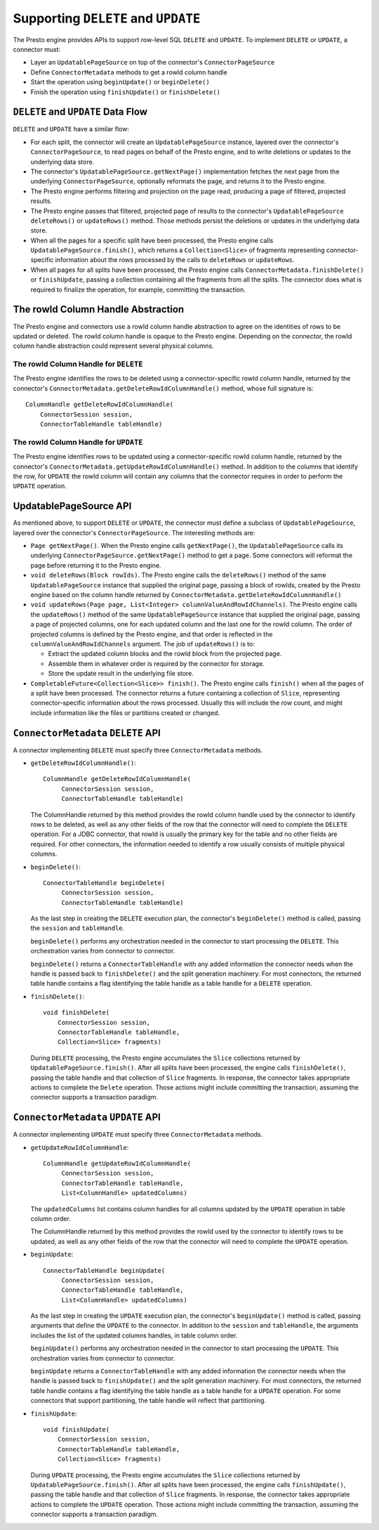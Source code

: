 ====================================
Supporting ``DELETE`` and ``UPDATE``
====================================

The Presto engine provides APIs to support row-level SQL ``DELETE`` and ``UPDATE``.
To implement ``DELETE`` or ``UPDATE``, a connector must:

* Layer an ``UpdatablePageSource`` on top of the connector's ``ConnectorPageSource``
* Define ``ConnectorMetadata`` methods to get a rowId column handle
* Start the operation using ``beginUpdate()`` or ``beginDelete()``
* Finish the operation using ``finishUpdate()`` or ``finishDelete()``

``DELETE`` and ``UPDATE`` Data Flow
===================================

``DELETE`` and ``UPDATE`` have a similar flow:

* For each split, the connector will create an ``UpdatablePageSource`` instance, layered over the
  connector's ``ConnectorPageSource``, to read pages on behalf of the Presto engine, and to
  write deletions or updates to the underlying data store.
* The connector's ``UpdatablePageSource.getNextPage()`` implementation fetches the next page
  from the underlying ``ConnectorPageSource``, optionally reformats the page, and returns it
  to the Presto engine.
* The Presto engine performs filtering and projection on the page read, producing a page of filtered,
  projected results.
* The Presto engine passes that filtered, projected page of results to the connector's
  ``UpdatablePageSource`` ``deleteRows()`` or ``updateRows()`` method.  Those methods persist
  the deletions or updates in the underlying data store.
* When all the pages for a specific split have been processed, the Presto engine calls
  ``UpdatablePageSource.finish()``, which returns a ``Collection<Slice>`` of fragments
  representing connector-specific information about the rows processed by the calls to
  ``deleteRows`` or ``updateRows``.
* When all pages for all splits have been processed, the Presto engine calls ``ConnectorMetadata.finishDelete()`` or
  ``finishUpdate``, passing a collection containing all the fragments from all the splits.  The connector
  does what is required to finalize the operation, for example, committing the transaction.

The rowId Column Handle Abstraction
===================================

The Presto engine and connectors use a rowId column handle abstraction to agree on the identities of rows
to be updated or deleted.  The rowId column handle is opaque to the Presto engine.  Depending on the connector,
the rowId column handle abstraction could represent several physical columns.

The rowId Column Handle for ``DELETE``
--------------------------------------

The Presto engine identifies the rows to be deleted using a connector-specific
rowId column handle, returned by the connector's ``ConnectorMetadata.getDeleteRowIdColumnHandle()``
method, whose full signature is::

    ColumnHandle getDeleteRowIdColumnHandle(
        ConnectorSession session,
        ConnectorTableHandle tableHandle)

The rowId Column Handle for ``UPDATE``
--------------------------------------

The Presto engine identifies rows to be updated using a connector-specific rowId column handle,
returned by the connector's ``ConnectorMetadata.getUpdateRowIdColumnHandle()``
method.  In addition to the columns that identify the row, for ``UPDATE`` the rowId column will contain
any columns that the connector requires in order to perform the ``UPDATE`` operation.

UpdatablePageSource API
=======================

As mentioned above, to support ``DELETE`` or ``UPDATE``, the connector must define a subclass of
``UpdatablePageSource``, layered over the connector's ``ConnectorPageSource``.  The interesting methods are:

* ``Page getNextPage()``.  When the Presto engine calls ``getNextPage()``, the ``UpdatablePageSource`` calls
  its underlying ``ConnectorPageSource.getNextPage()`` method to get a page.  Some connectors will reformat
  the page before returning it to the Presto engine.

* ``void deleteRows(Block rowIds)``.  The Presto engine calls the ``deleteRows()`` method of the same ``UpdatablePageSource``
  instance that supplied the original page,  passing a block of rowIds, created by the Presto engine based on the column
  handle returned by ``ConnectorMetadata.getDeleteRowIdColumnHandle()``

* ``void updateRows(Page page, List<Integer> columnValueAndRowIdChannels)``.  The Presto engine calls the ``updateRows()``
  method of the same ``UpdatablePageSource`` instance that supplied the original page, passing a page of projected columns,
  one for each updated column and the last one for the rowId column.  The order of projected columns is defined by the Presto engine,
  and that order is reflected in the ``columnValueAndRowIdChannels`` argument.  The job of ``updateRows()`` is to:

  * Extract the updated column blocks and the rowId block from the projected page.
  * Assemble them in whatever order is required by the connector for storage.
  * Store the update result in the underlying file store.

* ``CompletableFuture<Collection<Slice>> finish()``.  The Presto engine calls ``finish()`` when all the pages
  of a split have been processed.  The connector returns a future containing a collection of ``Slice``, representing
  connector-specific information about the rows processed.  Usually this will include the row count, and might
  include information like the files or partitions created or changed.

``ConnectorMetadata`` ``DELETE`` API
====================================

A connector implementing ``DELETE`` must specify three ``ConnectorMetadata`` methods.

* ``getDeleteRowIdColumnHandle()``::

   ColumnHandle getDeleteRowIdColumnHandle(
        ConnectorSession session,
        ConnectorTableHandle tableHandle)

  The ColumnHandle returned by this method provides the rowId column handle used by the connector to identify rows
  to be deleted, as well as any other fields of the row that the connector will need to complete the ``DELETE`` operation.
  For a JDBC connector, that rowId is usually the primary key for the table and no other fields are required.
  For other connectors, the information needed to identify a row usually consists of multiple physical columns.

* ``beginDelete()``::

    ConnectorTableHandle beginDelete(
         ConnectorSession session,
         ConnectorTableHandle tableHandle)

  As the last step in creating the ``DELETE`` execution plan, the connector's ``beginDelete()`` method is called,
  passing the ``session`` and ``tableHandle``.

  ``beginDelete()`` performs any orchestration needed in the connector to start processing the ``DELETE``.
  This orchestration varies from connector to connector.

  ``beginDelete()`` returns a ``ConnectorTableHandle`` with any added information the connector needs when the handle
  is passed back to ``finishDelete()`` and the split generation machinery.  For most connectors, the returned table
  handle contains a flag identifying the table handle as a table handle for a ``DELETE`` operation.

* ``finishDelete()``::

      void finishDelete(
          ConnectorSession session,
          ConnectorTableHandle tableHandle,
          Collection<Slice> fragments)

  During ``DELETE`` processing, the Presto engine accumulates the ``Slice`` collections returned by ``UpdatablePageSource.finish()``.
  After all splits have been processed, the engine calls ``finishDelete()``, passing the table handle and that
  collection of ``Slice`` fragments.  In response, the connector takes appropriate actions to complete the ``Delete`` operation.
  Those actions might include committing the transaction, assuming the connector supports a transaction paradigm.

``ConnectorMetadata`` ``UPDATE`` API
====================================

A connector implementing ``UPDATE`` must specify three ``ConnectorMetadata`` methods.

* ``getUpdateRowIdColumnHandle``::

   ColumnHandle getUpdateRowIdColumnHandle(
        ConnectorSession session,
        ConnectorTableHandle tableHandle,
        List<ColumnHandle> updatedColumns)

  The ``updatedColumns`` list contains column handles for all columns updated by the ``UPDATE`` operation in table column order.

  The ColumnHandle returned by this method provides the rowId used by the connector to identify rows to be updated, as
  well as any other fields of the row that the connector will need to complete the ``UPDATE`` operation.

* ``beginUpdate``::

    ConnectorTableHandle beginUpdate(
         ConnectorSession session,
         ConnectorTableHandle tableHandle,
         List<ColumnHandle> updatedColumns)

  As the last step in creating the ``UPDATE`` execution plan, the connector's ``beginUpdate()`` method is called,
  passing arguments that define the ``UPDATE`` to the connector.  In addition to the ``session``
  and ``tableHandle``, the arguments includes the list of the updated columns handles, in table column order.

  ``beginUpdate()`` performs any orchestration needed in the connector to start processing the ``UPDATE``.
  This orchestration varies from connector to connector.

  ``beginUpdate`` returns a ``ConnectorTableHandle`` with any added information the connector needs when the handle
  is passed back to ``finishUpdate()`` and the split generation machinery.  For most connectors, the returned table
  handle contains a flag identifying the table handle as a table handle for a ``UPDATE`` operation.  For some connectors
  that support partitioning, the table handle will reflect that partitioning.

* ``finishUpdate``::

      void finishUpdate(
          ConnectorSession session,
          ConnectorTableHandle tableHandle,
          Collection<Slice> fragments)

  During ``UPDATE`` processing, the Presto engine accumulates the ``Slice`` collections returned by ``UpdatablePageSource.finish()``.
  After all splits have been processed, the engine calls ``finishUpdate()``, passing the table handle and that
  collection of ``Slice`` fragments.  In response, the connector takes appropriate actions to complete the ``UPDATE`` operation.
  Those actions might include committing the transaction, assuming the connector supports a transaction paradigm.
